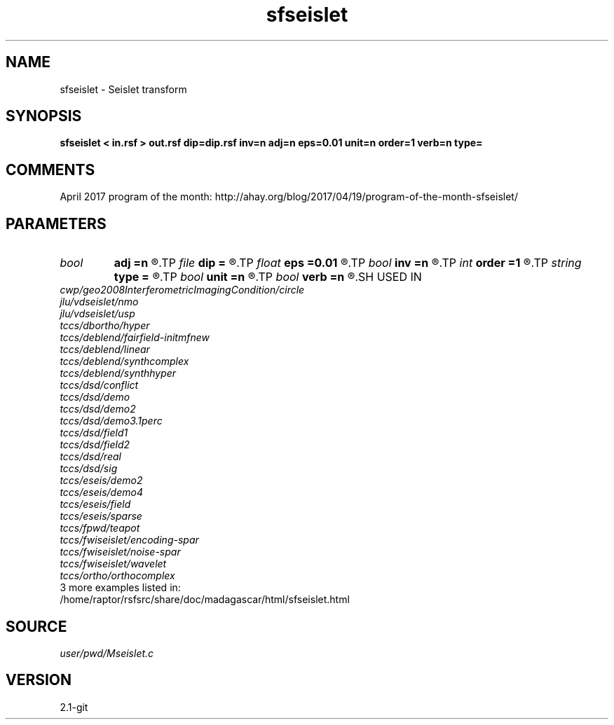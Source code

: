 .TH sfseislet 1  "APRIL 2019" Madagascar "Madagascar Manuals"
.SH NAME
sfseislet \- Seislet transform 
.SH SYNOPSIS
.B sfseislet < in.rsf > out.rsf dip=dip.rsf inv=n adj=n eps=0.01 unit=n order=1 verb=n type=
.SH COMMENTS

April 2017 program of the month:
http://ahay.org/blog/2017/04/19/program-of-the-month-sfseislet/

.SH PARAMETERS
.PD 0
.TP
.I bool   
.B adj
.B =n
.R  [y/n]	if y, do adjoint transform
.TP
.I file   
.B dip
.B =
.R  	auxiliary input file name
.TP
.I float  
.B eps
.B =0.01
.R  	regularization
.TP
.I bool   
.B inv
.B =n
.R  [y/n]	if y, do inverse transform
.TP
.I int    
.B order
.B =1
.R  	accuracy order
.TP
.I string 
.B type
.B =
.R  	[haar,linear,biorthogonal] wavelet type, the default is linear
.TP
.I bool   
.B unit
.B =n
.R  [y/n]	if y, use unitary scaling
.TP
.I bool   
.B verb
.B =n
.R  [y/n]	verbosity flag
.SH USED IN
.TP
.I cwp/geo2008InterferometricImagingCondition/circle
.TP
.I jlu/vdseislet/nmo
.TP
.I jlu/vdseislet/usp
.TP
.I tccs/dbortho/hyper
.TP
.I tccs/deblend/fairfield-initmfnew
.TP
.I tccs/deblend/linear
.TP
.I tccs/deblend/synthcomplex
.TP
.I tccs/deblend/synthhyper
.TP
.I tccs/dsd/conflict
.TP
.I tccs/dsd/demo
.TP
.I tccs/dsd/demo2
.TP
.I tccs/dsd/demo3.1perc
.TP
.I tccs/dsd/field1
.TP
.I tccs/dsd/field2
.TP
.I tccs/dsd/real
.TP
.I tccs/dsd/sig
.TP
.I tccs/eseis/demo2
.TP
.I tccs/eseis/demo4
.TP
.I tccs/eseis/field
.TP
.I tccs/eseis/sparse
.TP
.I tccs/fpwd/teapot
.TP
.I tccs/fwiseislet/encoding-spar
.TP
.I tccs/fwiseislet/noise-spar
.TP
.I tccs/fwiseislet/wavelet
.TP
.I tccs/ortho/orthocomplex
.TP
3 more examples listed in:
.TP
/home/raptor/rsfsrc/share/doc/madagascar/html/sfseislet.html
.SH SOURCE
.I user/pwd/Mseislet.c
.SH VERSION
2.1-git

